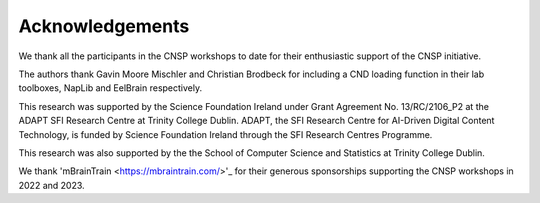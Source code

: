 Acknowledgements
================

We thank all the participants in the CNSP workshops to date for their enthusiastic support of the CNSP initiative.

The authors thank Gavin Moore Mischler and Christian Brodbeck for including a CND loading function in their lab toolboxes, NapLib and EelBrain respectively.

This research was supported by the Science Foundation Ireland under Grant Agreement No. 13/RC/2106_P2 at the
ADAPT SFI Research Centre at Trinity College Dublin. ADAPT, the SFI Research Centre for AI-Driven Digital Content Technology,
is funded by Science Foundation Ireland through the SFI Research Centres Programme.

This research was also supported by the the School of Computer Science and Statistics at Trinity College Dublin.

We thank 'mBrainTrain <https://mbraintrain.com/>'_ for their generous sponsorships supporting the CNSP workshops in 2022 and 2023.

